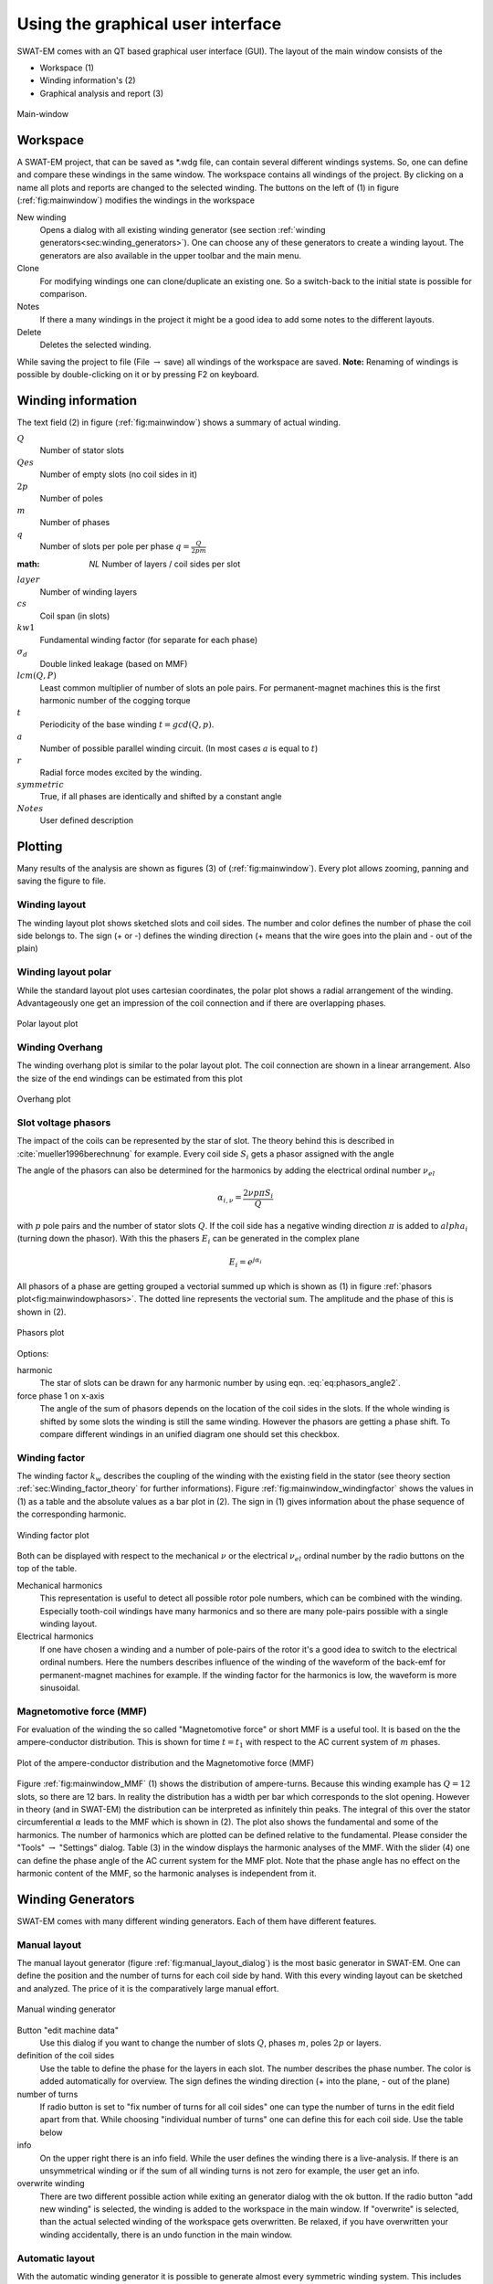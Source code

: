 ##################################
Using the graphical user interface
##################################


SWAT-EM comes with an QT based graphical user interface (GUI). The layout of the main window consists of the

- Workspace (1)
- Winding information's (2)
- Graphical analysis and report (3)

.. _fig:mainwindow:

.. figure:: fig/mainwindow.png
    :width: 800
    :alt: Alternative text
    :figclass: align-center

    Main-window


.. _sec:workspace:

Workspace
=========

A SWAT-EM project, that can be saved as \*.wdg file, can contain several different windings systems. So, one can define and compare these windings in the same window. The workspace contains all  windings of the project. By clicking on a name all plots and reports are changed to the selected winding. The buttons on the left of (1) in figure (:ref:`fig:mainwindow`) modifies the windings in the workspace

New winding
    Opens a dialog with all existing winding generator (see section :ref:`winding generators<sec:winding_generators>`). One can choose any of these generators to create a winding layout. The generators are also available in the upper toolbar and the main menu.

Clone
    For modifying windings one can clone/duplicate an existing one. So a switch-back to the initial state is possible for comparison.

Notes
    If there a many windings in the project it might be a good idea to add some notes to the different layouts.

Delete
    Deletes the selected winding.



While saving the project to file (File :math:`\rightarrow` save) all windings of the workspace are saved. 
**Note:** Renaming of windings is possible by double-clicking on it or by pressing F2 on keyboard.


Winding information
===================

The text field (2) in figure (:ref:`fig:mainwindow`) shows a summary of actual winding. 


:math:`Q`
    Number of stator slots

:math:`Qes`
    Number of empty slots (no coil sides in it)

:math:`2p`
    Number of poles

:math:`m`
    Number of phases

:math:`q`
    Number of slots per pole per phase :math:`q=\frac{Q}{2pm}`

:math: `NL`
    Number of layers / coil sides per slot

:math:`layer`
    Number of winding layers

:math:`cs`
    Coil span (in slots)

:math:`kw1`
    Fundamental winding factor (for separate for each phase)

:math:`\sigma_d`
    Double linked leakage (based on MMF)

:math:`lcm(Q,P)`
    Least common multiplier of number of slots an pole pairs. For permanent-magnet machines this is the first harmonic  number of the cogging torque

:math:`t`
    Periodicity of the base winding :math:`t = gcd(Q, p)`.

:math:`a`
    Number of possible parallel winding circuit. (In most cases :math:`a` is equal to :math:`t`)

:math:`r`
    Radial force modes excited by the winding.

:math:`symmetric`
    True, if all phases are identically and shifted by a constant angle

:math:`Notes`
    User defined description



Plotting
=================
Many results of the analysis are shown as figures (3) of (:ref:`fig:mainwindow`). Every plot allows zooming, panning and saving the figure to file.

Winding layout
--------------

The winding layout plot shows sketched slots and coil sides. The number and color defines the number of phase the coil side belongs to. The sign (+ or -) defines the winding direction (+ means that the wire goes into the plain and - out of the plain)

Winding layout polar
--------------------

While the standard layout plot uses cartesian coordinates, the polar plot shows a radial arrangement of the winding. Advantageously one get an impression of the coil connection and if there are overlapping phases.

.. _fig:mainwindow_layout_polar:

.. figure:: fig/mainwindow_layout_polar.png
    :width: 800
    :alt: Alternative text
    :figclass: align-center

    Polar layout plot

Winding Overhang
----------------

The winding overhang plot is similar to the polar layout plot. The coil connection are shown in a linear arrangement. Also the size of the end windings can be estimated from this plot

.. _fig:mainwindow_overhang:

.. figure:: fig/mainwindow_overhang.png
    :width: 800
    :alt: Alternative text
    :figclass: align-center

    Overhang plot


Slot voltage phasors
--------------------

The impact of the coils can be represented by the star of slot. The theory behind this is described in :cite:`mueller1996berechnung` for example. Every coil side :math:`S_i` gets a phasor assigned with the angle 

.. math:: \alpha_i = \dfrac{2p \pi S_i}{Q}
    :label: eq:phasors_angle2


The angle of the phasors can also be determined for the harmonics by adding the electrical ordinal number :math:`\nu_{el}`

.. math:: \alpha_{i,\nu} = \dfrac{2\nu p \pi S_i}{Q}


with :math:`p` pole pairs and the number of stator slots :math:`Q`. If the coil side has a negative winding direction :math:`\pi` is added to :math:`alpha_i` (turning down the phasor). With this the phasers :math:`E_i` can be generated in the complex plane

.. math:: E_i = e^{j\alpha_i}

All phasors of a phase are getting grouped a vectorial summed up which is shown as (1) in figure :ref:`phasors plot<fig:mainwindowphasors>`. The dotted line represents the vectorial sum. The amplitude and the phase of
this is shown in (2).

.. _fig:mainwindowphasors:

.. figure:: fig/mainwindow_phasors.png
    :width: 800
    :alt: Alternative text
    :figclass: align-center

    Phasors plot


Options:

harmonic
    The star of slots can be drawn for any harmonic number by using eqn. :eq:`eq:phasors_angle2`.

force phase 1 on x-axis
    The angle of the sum of phasors depends on the location of the coil sides in the slots. If the whole winding is shifted by some slots the winding is still the same winding. However the phasors are getting a phase shift. To compare different windings in an unified diagram one should set this checkbox.


Winding factor
--------------

The winding factor :math:`k_w` describes the coupling of the winding with the existing field in the stator (see theory section :ref:`sec:Winding_factor_theory` for further informations). Figure :ref:`fig:mainwindow_windingfactor` shows the values in (1) as a table and the absolute values as a bar plot in (2). The sign in (1) gives information about the phase sequence of the corresponding harmonic.

.. _fig:mainwindow_windingfactor:

.. figure:: fig/mainwindow_windingfactor.png
    :width: 800
    :alt: Alternative text
    :figclass: align-center

    Winding factor plot


Both can be displayed with respect to the mechanical :math:`\nu` or the electrical :math:`\nu_{el}` ordinal number by the radio buttons on the top of the table.

Mechanical harmonics
    This representation is useful to detect all possible rotor pole numbers, which can be combined with the winding. Especially tooth-coil windings have many harmonics and so there are many pole-pairs possible with a single winding layout.

Electrical harmonics
    If one have chosen a winding and a number of pole-pairs of the rotor it's a good idea to switch to the electrical ordinal numbers. Here the numbers describes influence of the winding of the waveform of the back-emf for permanent-magnet machines for example. If the winding factor for the harmonics is low, the waveform is more sinusoidal.


.. _sec:MMF:

Magnetomotive force (MMF)
-------------------------

For evaluation of the winding the so called "Magnetomotive force" or short MMF is a useful tool. It is based on the the ampere-conductor distribution. This is shown for time :math:`t=t_1` with respect to the AC current system of :math:`m` phases.

.. _fig:mainwindow_MMF:

.. figure:: fig/mainwindow_MMF.png
    :width: 800
    :alt: Alternative text
    :figclass: align-center

    Plot of the ampere-conductor distribution and the Magnetomotive force (MMF)


Figure :ref:`fig:mainwindow_MMF` (1) shows the distribution of ampere-turns. Because this winding example has :math:`Q = 12` slots, so there are 12 bars. In reality the distribution has a width per bar which corresponds to the slot opening. However in theory (and in SWAT-EM) the distribution can be interpreted as infinitely thin peaks. The integral of this over the stator circumferential :math:`\alpha` leads to the MMF which is shown in (2). The plot also shows the fundamental and some of the harmonics. The number of harmonics which are plotted can be defined relative to the fundamental. Please consider the "Tools" :math:`\rightarrow`  "Settings" dialog. Table (3) in the window displays the harmonic analyses of the MMF.  With the slider (4) one can define the phase angle of the AC current system for the MMF plot. Note that the phase angle has no effect on the harmonic content of the MMF, so the harmonic analyses is independent from it.


.. _sec:winding_generators:

Winding Generators
==================

SWAT-EM comes with many different winding generators. Each of them have different features.


.. _sec:manual_generator:

Manual layout
-------------

The manual layout generator (figure :ref:`fig:manual_layout_dialog`) is the most basic generator in SWAT-EM. One can define the position and the number of turns for each coil side by hand. With this every winding layout can be sketched and analyzed. The price of it is the comparatively large manual effort.

.. _fig:manual_layout_dialog:

.. figure:: fig/manual_layout.png
    :alt: Alternative text
    :figclass: align-center

    Manual winding generator


Button "edit machine data"
    Use this dialog if you want to change the number of slots :math:`Q`, phases :math:`m`, poles :math:`2p` or layers.

definition of the coil sides
    Use the table to define the phase for the layers in each slot. The number describes the phase number. The color is added automatically for overview. The sign defines the winding direction (+ into the plane, - out of the plane)

number of turns
    If radio button is set to "fix number of turns for all coil sides" one can type the number of turns in the edit field apart from that. While choosing "individual number of turns" one can define this for each coil side. Use the table below 

info
    On the upper right there is an info field. While the user defines the winding there is a live-analysis. If there is an unsymmetrical winding or if the sum of all winding turns is not zero for example, the user get an info.

overwrite winding
    There are two different possible action while exiting an generator dialog with the ok button. If the radio button "add new winding" is selected, the winding is added to the workspace in the main window. If "overwrite" is selected, than the actual selected winding of the workspace gets overwritten. Be relaxed, if you have overwritten your winding accidentally, there is an undo function in the main window.


.. _sec:automatic_generator:

Automatic layout
----------------

With the automatic winding generator it is possible to generate almost every symmetric winding system. This includes

- overlapping full pitch winding
- overlapping fractional slot winding
- tooth coil winding
- dead coil windings (with empty slots)
- all above as single-layer or double-layer

This generator uses the star of slots to for defining the coil sides in the slots, based on the theory of :cite:`1629527`. For dead coil windings the algorithm of :cite:`Caruso2018A_General` is used.

.. _fig:auto_winding:

.. figure:: fig/auto_winding.png
    :alt: Alternative text
    :figclass: align-center

    Automatic winding generator


Machine data
    Number of slots :math:`Q`, phases :math:`m` and poles :math:`2p` 
    
layer
    Double layer winding means, that in every slot there are two coil sides (from the same or from different phases)

coil span
    Every coil has an "in" and an "out" conductor, which are connected via the winding overhang. The coil span defines the distance between "in" and "out" in slots. If coil span is 1 a tooth-coil winding will be created. Note: For single layer windings there are some restriction to accommodate all coil sides, so in this case the coil span can't be influenced.

overwrite winding
    There are two different possible action while exiting an generator dialog with the ok button. If the radio button "add new winding" is selected, the winding in the generator winding is added to the workspace in the main window. If "overwrite" is selected, than the actual selected winding of the workspace getting overwritten. Be relaxed, if you have overwritten your winding accidentally, there is an undo function in the main window.

layout table
    The lower table shows the actual defined winding. Note, that layout can't changed here by hand. If you want to change, than accept the winding with OK to the workspace in the main window and use the manual generator (section :ref:`Manual generator<sec:manual_generator>`). The winding will be transmitted.


Winding table
-------------

This generator gives an overview about possible slot/poles combinations. So it's a generator with a broad but not very deep view on windings. It can be useful in the early state of designing electrical machine, for example to define the appropriate number of slots and poles.

While clicking on a item in the upper table, the winding characteristics is shown on the left side and the winding layout is shown on the bottom table. As with the other generators the selected winding can be transferred to the workspace in the main window.

For some slot/pole combinations there are many winding system possible (different coil span) where this generator shows the winding with the highest
fundamental winding factor :math:`k_{w,1}`. At this time there is no way to modify the windings (changing coil span for example). For more control you have to use other generators like :ref:`Manual generator<sec:manual_generator>` or :ref:`automatic generator<sec:automatic_generator>`.

.. _fig:winding_table:

.. figure:: fig/winding_table.png
    :alt: Alternative text
    :figclass: align-center

    Table of possible windings for different slot/pole combinations


Number of slots
    Defines the range of number the number of slots :math:`Q` for the table. For symmetric windings the number of slots must be a integer multiple of the number of phases :math:`m`.

    .. math:: Q = k \cdot m, \text{ with }k = 1, 2, 3...

    For single layer windings (without dead coil windings) the number of slots must be doubled

    .. math:: Q = 2 \cdot k \cdot m, \text{ with }k = 1, 2, 3...

Number of poles
    The number of poles :math:`2p`. Only even integer values :math:`\geq2` are valid.

Number of phases
    The number of phases :math:`m` in the machine. Every integer value :math:`>1` is valid.

layers
    Defines the number of layers for the table. At this time only single layer and double layer windings are possible.

Force tooth coil winding
    In some cases you may want to realize tooth coil windings, even when the winding factor isn't very high. In this case  the coil span is set to :math:`w=1`. 

overwrite winding
    There are two different possible action while exiting an generator dialog with the OK button. If the radio button "add new winding" is selected, the winding in the generator winding is added to the workspace in the main window. If "overwrite" is selected, than the actual selected winding of the workspace getting overwritten. Be relaxed, if you have overwritten your winding accidentally, there is an undo function in the main window.

plot value
    Defines the number which is shown in the upper table.

    kw1
        The fundamental winding factor. A big number (near to 1) means a high-torque.

    q
        The number of slots :math:`Q` per pole :math:`2p` per phase :math:`m`. It characterized the winding system. :math:`p = \frac{Q}{2p\cdot m}`

    t
        The number of the periodic sequence of identical "base-" windings. 

    a
        The number of possible parallel circuits of coil groups in the winding. In most  cases it`s the same as :math:`t`. But for some windings it`s possible to connect coil groups in parallel while changing the start and end of the coils.

    lcm(Q,2p)
        Means the least common multiple of the number of slots :math:`Q` and number of poles :math:`2p`. For permanent-magnet machines this is the first ordinal number of the cogging torque. Tends to be true: The higher the ordinal number the lower the amplitude of the cogging torque.

    r1
        This shows the ordinal numbers of the radial force mode caused by the winding.

    sigma_d (:math:`\sigma_d`)
        The coefficient of the double linkead leakage flux is a measure of the harmonic content of the MMF in the airgap caused by the winding. As higher the number as higher the harmonics.



Combination Sniffer
-------------------

The combination sniffer is a powerfull winding generator. With it one can find the best winding for the users requirements. For a given number of slots and poles or - even a range of both - all possible windings (which are implemented in SWAT-EM) are evaluated. The user can select from different target values for the plot:

:math:`Q`
    Number of stator slots

:math:`2p`
    Number of poles

:math:`m`
    Number of phases

:math:`q`
    Number of slots per pole per phase :math:`q=\frac{Q}{2pm}`

:math:`cs`
    Coil span (in slots)

:math:`kw1`
    Fundamental winding factor (for separate for each phase)

:math:`\sigma_d`
    Double linked leakage (based on MMF)

:math:`lcm(Q,P)`
    Least common multiplier of number of slots an pole pairs. For permanent-magnet machines this is the first harmonic  number of the cogging torque

:math:`t`
    Periodicity of the base winding :math:`t = gcd(Q, p)`.

:math:`a`
    Number of possible parallel winding circuit. (In most cases :math:`a` is equal to :math:`t`)

:math:`r`
    Radial force modes excited by the winding.


The scatter plot in :ref:`fig:combination_sniffer` is interactively usable. By clicking on a point the corresponding winding ist selected and shown.

.. _fig:combination_sniffer:

.. figure:: fig/Combination_Sniffer.png
    :alt: Alternative text
    :figclass: align-center

    Combination Sniffer - Find the best winding 


Number of slots
    The number or a range of numbers of slots :math:`Q` to evaluate windings for.

Number of poles
    The number or a range of poles :math:`2p`. Only even integer values :math:`\geq2` are valid.

Number of phases
    The number of phases :math:`m` in the machine. Every integer value :math:`>1` is valid.

Single layer winding
    If checked single layer winding are allowed

Double layer winding
    If checked double layer winding are allowed

Allow empty slots
    If checked dead coil windings are allows (slots without coil sides)

overwrite winding
    There are two different possible action while exiting an generator dialog with the OK button. If the radio button "add new winding" is selected, the winding in the generator winding is added to the workspace in the main window. If "overwrite" is selected, than the actual selected winding of the workspace getting overwritten. Be relaxed, if you have overwritten your winding accidentally, there is an undo function in the main window.

Winding designs can also selected with the table view (:ref:`fig:combination_sniffer_table`).

.. _fig:combination_sniffer_table:

.. figure:: fig/Combination_Sniffer_table.png
    :alt: Alternative text
    :figclass: align-center

    Combination Sniffer - Choosing windings by table 



Import winding
==============

As in in :ref:`sec:workspace` described you can have many winding system in the workspace. In some cases you may want to have a winding in your workspace which is saved as a \*.wdg file on the hard disk. This can be done by the import function. A window opens with the file dialog. Navigate to an existing \*.wdg file. 

.. _fig:import:

.. figure:: fig/import.png
    :alt: Alternative text
    :figclass: align-center

    Import winding from file

After that you get a list of all windings systems of the file (figure :ref:`fig:import`).
Choose all windings you want to import into the workspace.



.. bibliography:: literature.bib







